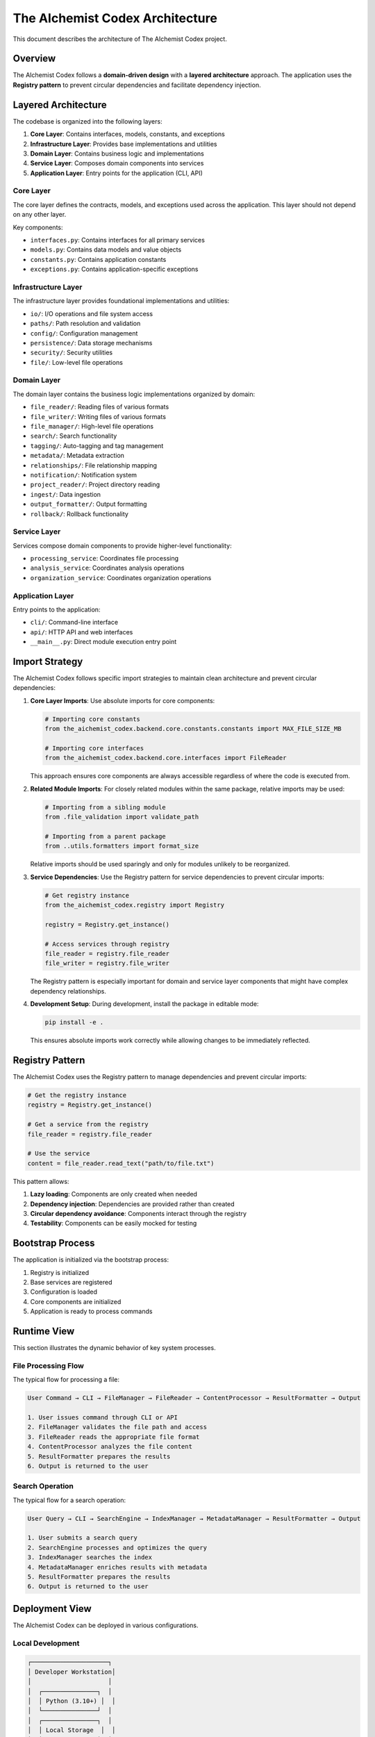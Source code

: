 ==========================
The AIchemist Codex Architecture
==========================

This document describes the architecture of The AIchemist Codex project.

Overview
--------

The AIchemist Codex follows a **domain-driven design** with a **layered architecture** approach. The application uses the **Registry pattern** to prevent circular dependencies and facilitate dependency injection.

.. image:: /images/architecture_diagram.png
   :width: 800px
   :alt: The AIchemist Codex Architecture Diagram
   :align: center

Layered Architecture
-------------------

The codebase is organized into the following layers:

1. **Core Layer**: Contains interfaces, models, constants, and exceptions
2. **Infrastructure Layer**: Provides base implementations and utilities
3. **Domain Layer**: Contains business logic and implementations
4. **Service Layer**: Composes domain components into services
5. **Application Layer**: Entry points for the application (CLI, API)

Core Layer
^^^^^^^^^^

The core layer defines the contracts, models, and exceptions used across the application. This layer should not depend on any other layer.

Key components:

- ``interfaces.py``: Contains interfaces for all primary services
- ``models.py``: Contains data models and value objects
- ``constants.py``: Contains application constants
- ``exceptions.py``: Contains application-specific exceptions

Infrastructure Layer
^^^^^^^^^^^^^^^^^^^^

The infrastructure layer provides foundational implementations and utilities:

- ``io/``: I/O operations and file system access
- ``paths/``: Path resolution and validation
- ``config/``: Configuration management
- ``persistence/``: Data storage mechanisms
- ``security/``: Security utilities
- ``file/``: Low-level file operations

Domain Layer
^^^^^^^^^^^

The domain layer contains the business logic implementations organized by domain:

- ``file_reader/``: Reading files of various formats
- ``file_writer/``: Writing files of various formats
- ``file_manager/``: High-level file operations
- ``search/``: Search functionality
- ``tagging/``: Auto-tagging and tag management
- ``metadata/``: Metadata extraction
- ``relationships/``: File relationship mapping
- ``notification/``: Notification system
- ``project_reader/``: Project directory reading
- ``ingest/``: Data ingestion
- ``output_formatter/``: Output formatting
- ``rollback/``: Rollback functionality

Service Layer
^^^^^^^^^^^

Services compose domain components to provide higher-level functionality:

- ``processing_service``: Coordinates file processing
- ``analysis_service``: Coordinates analysis operations
- ``organization_service``: Coordinates organization operations

Application Layer
^^^^^^^^^^^^^^

Entry points to the application:

- ``cli/``: Command-line interface
- ``api/``: HTTP API and web interfaces
- ``__main__.py``: Direct module execution entry point

Import Strategy
---------------

The AIchemist Codex follows specific import strategies to maintain clean architecture and prevent circular dependencies:

1. **Core Layer Imports**: Use absolute imports for core components:

   .. code-block:: python

       # Importing core constants
       from the_aichemist_codex.backend.core.constants.constants import MAX_FILE_SIZE_MB

       # Importing core interfaces
       from the_aichemist_codex.backend.core.interfaces import FileReader

   This approach ensures core components are always accessible regardless of where the code is executed from.

2. **Related Module Imports**: For closely related modules within the same package, relative imports may be used:

   .. code-block:: python

       # Importing from a sibling module
       from .file_validation import validate_path

       # Importing from a parent package
       from ..utils.formatters import format_size

   Relative imports should be used sparingly and only for modules unlikely to be reorganized.

3. **Service Dependencies**: Use the Registry pattern for service dependencies to prevent circular imports:

   .. code-block:: python

       # Get registry instance
       from the_aichemist_codex.registry import Registry

       registry = Registry.get_instance()

       # Access services through registry
       file_reader = registry.file_reader
       file_writer = registry.file_writer

   The Registry pattern is especially important for domain and service layer components that might have complex dependency relationships.

4. **Development Setup**: During development, install the package in editable mode:

   .. code-block:: bash

       pip install -e .

   This ensures absolute imports work correctly while allowing changes to be immediately reflected.

Registry Pattern
---------------

The AIchemist Codex uses the Registry pattern to manage dependencies and prevent circular imports:

.. code-block:: python

    # Get the registry instance
    registry = Registry.get_instance()

    # Get a service from the registry
    file_reader = registry.file_reader

    # Use the service
    content = file_reader.read_text("path/to/file.txt")

This pattern allows:

1. **Lazy loading**: Components are only created when needed
2. **Dependency injection**: Dependencies are provided rather than created
3. **Circular dependency avoidance**: Components interact through the registry
4. **Testability**: Components can be easily mocked for testing

Bootstrap Process
----------------

The application is initialized via the bootstrap process:

1. Registry is initialized
2. Base services are registered
3. Configuration is loaded
4. Core components are initialized
5. Application is ready to process commands

Runtime View
-----------

This section illustrates the dynamic behavior of key system processes.

File Processing Flow
^^^^^^^^^^^^^^^^^^^

The typical flow for processing a file:

.. code-block:: text

    User Command → CLI → FileManager → FileReader → ContentProcessor → ResultFormatter → Output

    1. User issues command through CLI or API
    2. FileManager validates the file path and access
    3. FileReader reads the appropriate file format
    4. ContentProcessor analyzes the file content
    5. ResultFormatter prepares the results
    6. Output is returned to the user

Search Operation
^^^^^^^^^^^^^^^

The typical flow for a search operation:

.. code-block:: text

    User Query → CLI → SearchEngine → IndexManager → MetadataManager → ResultFormatter → Output

    1. User submits a search query
    2. SearchEngine processes and optimizes the query
    3. IndexManager searches the index
    4. MetadataManager enriches results with metadata
    5. ResultFormatter prepares the results
    6. Output is returned to the user

Deployment View
-------------

The AIchemist Codex can be deployed in various configurations.

Local Development
^^^^^^^^^^^^^^

.. code-block:: text

    ┌─────────────────────┐
    │ Developer Workstation│
    │                     │
    │  ┌───────────────┐  │
    │  │ Python (3.10+) │  │
    │  └───────────────┘  │
    │  ┌───────────────┐  │
    │  │ Local Storage  │  │
    │  └───────────────┘  │
    └─────────────────────┘

Production Deployment
^^^^^^^^^^^^^^^^^

.. code-block:: text

    ┌─────────────────┐    ┌─────────────────┐
    │ Application Host│    │ Storage Server  │
    │                 │    │                 │
    │ ┌─────────────┐ │    │ ┌─────────────┐ │
    │ │ AIchemist   │ │    │ │ File Store  │ │
    │ │ Codex App   │ │    │ │             │ │
    │ └─────────────┘ │    │ └─────────────┘ │
    │ ┌─────────────┐ │    │ ┌─────────────┐ │
    │ │ Web Server  │ │    │ │ Index DB    │ │
    │ └─────────────┘ │    │ │             │ │
    └─────────────────┘    │ └─────────────┘ │
                          └─────────────────┘

Quality Requirements
-----------------

The AIchemist Codex prioritizes these quality attributes:

1. **Maintainability**
   - Achieved through layered architecture and clear separation of concerns
   - Measured by code quality metrics and ease of adding new features

2. **Performance**
   - File processing optimized for large documents
   - Search operations respond within 100ms for typical queries
   - Batch operations utilize parallel processing where appropriate

3. **Reliability**
   - All file operations include validation and error recovery
   - Transactional operations with rollback capabilities
   - Comprehensive error handling and logging

4. **Security**
   - Path traversal protection
   - Input validation
   - Configuration encryption for sensitive settings

5. **Extensibility**
   - Plugin architecture for file parsers
   - Interface-based design for component replacement
   - Registry pattern for dependency management

Cross-Cutting Concepts
--------------------

These concepts apply across multiple system components:

1. **Error Handling Strategy**
   - All errors are logged with appropriate context
   - User-facing errors are sanitized
   - Internal errors provide detailed debugging information
   - Operations that modify data support rollback

2. **Configuration Management**
   - Configuration loaded from multiple sources (files, env vars)
   - Secure storage for sensitive configuration
   - Validation of configuration values
   - Hot-reload support for selected settings

3. **Persistence Strategy**
   - File-based storage for document content
   - SQLite for indexes and metadata
   - Caching for frequently accessed data
   - Asynchronous I/O for performance

4. **Logging and Monitoring**
   - Structured logging with context
   - Configurable log levels
   - Performance metrics collection
   - Operation auditing

Architectural Decisions
-------------------

This section records significant architectural decisions made in the project.

ADR-001: Adoption of Registry Pattern
^^^^^^^^^^^^^^^^^^^^^^^^^^^^^^^^^^^

**Context**: The application has complex dependencies between components that were causing circular import issues.

**Decision**: Adopt the Registry pattern as a central dependency management mechanism.

**Status**: Accepted

**Consequences**:
- Positive: Eliminates circular imports, provides a consistent way to access services
- Negative: Introduces a global singleton, can obscure dependencies

ADR-002: Layered Architecture
^^^^^^^^^^^^^^^^^^^^^^^^^^

**Context**: Need for a clear organizational structure that enforces separation of concerns.

**Decision**: Adopt a five-layer architecture (Core, Infrastructure, Domain, Service, Application).

**Status**: Accepted

**Consequences**:
- Positive: Clear responsibilities, prevents dependency cycles
- Negative: May require more boilerplate code

Risks and Technical Debt
----------------------

1. **Analytics Performance**: The current analytics implementation may have performance limitations with very large datasets.

2. **Search Scalability**: The search index is currently file-based and may need to be migrated to a dedicated search engine for larger document collections.

3. **Configuration Management**: The secure configuration system needs better key rotation mechanisms.

4. **Testing Coverage**: Some utility modules have insufficient test coverage.

Testing Strategy
--------------

The AIchemist Codex follows a comprehensive testing strategy:

1. **Unit Testing**
   - Each component is tested in isolation
   - Mock objects are used for dependencies
   - Coverage target is 80% for core and domain layers

2. **Integration Testing**
   - Tests interactions between components
   - Uses the Registry for dependency injection
   - Verifies correct behavior of component groups

3. **Architecture Compliance Tests**
   - Verify adherence to architectural constraints
   - Check import patterns follow architectural guidelines
   - Ensure interfaces are properly implemented

4. **Load and Performance Testing**
   - Test performance with large datasets
   - Measure response times for critical operations
   - Identify bottlenecks for optimization

Architecture Evolution
-------------------

1. **Change Process**
   - Architectural changes require design review
   - Documentation must be updated with implementation
   - Major changes require backward compatibility considerations

2. **Version Control**
   - Architecture documentation is versioned with code
   - Major architectural changes are tagged in version control
   - Architectural decision records track rationale for changes

3. **Refactoring Guidelines**
   - Follow the backward compatibility guidelines
   - Use the Adapter pattern for transitional periods
   - Add deprecation warnings before removing functionality

Example Flow
-----------

A typical workflow through the architecture looks like this:

1. User invokes a command through CLI or API
2. Application layer receives the command
3. Service layer coordinates the required operations
4. Domain layer implements the business logic
5. Infrastructure layer handles low-level operations
6. Results flow back up through the layers
7. Output is formatted and returned to the user

Development Guidelines
---------------------

When developing for The AIchemist Codex:

1. **Respect layer boundaries**: Higher layers can use lower layers, but not vice versa
2. **Implement against interfaces**: All implementations should fulfill a core interface
3. **Use the registry**: Access components through the registry, not direct imports
4. **Follow domain separation**: Keep components in their appropriate domain directories
5. **Avoid circular imports**: Structure code to prevent circular dependencies
6. **Use absolute imports for core components**: Make dependencies explicit and reliable
7. **Use the Registry pattern for service dependencies**: Prevent circular imports between services